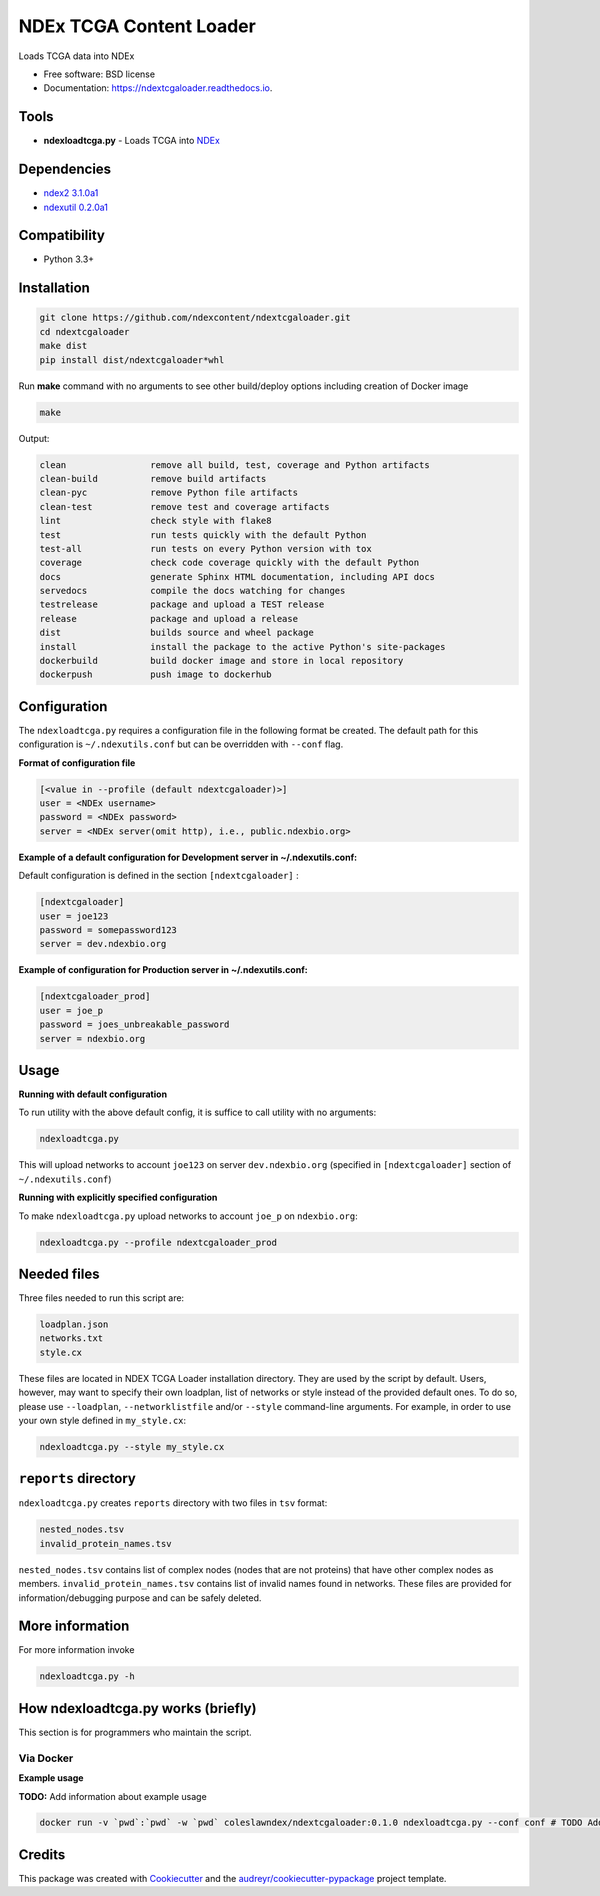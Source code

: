========================
NDEx TCGA Content Loader
========================


.. image:: https://img.shields.io/pypi/v/ndextcgaloader.svg
        :target: https://pypi.python.org/pypi/ndextcgaloader

.. image:: https://img.shields.io/travis/coleslaw481/ndextcgaloader.svg
        :target: https://travis-ci.org/coleslaw481/ndextcgaloader

.. image:: https://readthedocs.org/projects/ndextcgaloader/badge/?version=latest
        :target: https://ndextcgaloader.readthedocs.io/en/latest/?badge=latest
        :alt: Documentation Status




Loads TCGA data into NDEx


* Free software: BSD license
* Documentation: https://ndextcgaloader.readthedocs.io.


Tools
-----

* **ndexloadtcga.py** - Loads TCGA into NDEx_

Dependencies
------------

* `ndex2 3.1.0a1 <https://pypi.org/project/ndex2/3.1.0a1/>`_
* `ndexutil 0.2.0a1 <https://pypi.org/project/ndexutil/0.2.0a1/>`_

Compatibility
-------------

* Python 3.3+

Installation
------------

.. code-block:: python

   git clone https://github.com/ndexcontent/ndextcgaloader.git
   cd ndextcgaloader
   make dist
   pip install dist/ndextcgaloader*whl


Run **make** command with no arguments to see other build/deploy options including creation of Docker image

.. code-block:: python

   make

Output:

.. code-block:: python

   clean                remove all build, test, coverage and Python artifacts
   clean-build          remove build artifacts
   clean-pyc            remove Python file artifacts
   clean-test           remove test and coverage artifacts
   lint                 check style with flake8
   test                 run tests quickly with the default Python
   test-all             run tests on every Python version with tox
   coverage             check code coverage quickly with the default Python
   docs                 generate Sphinx HTML documentation, including API docs
   servedocs            compile the docs watching for changes
   testrelease          package and upload a TEST release
   release              package and upload a release
   dist                 builds source and wheel package
   install              install the package to the active Python's site-packages
   dockerbuild          build docker image and store in local repository
   dockerpush           push image to dockerhub


Configuration
-------------

The ``ndexloadtcga.py`` requires a configuration file in the following format be created.
The default path for this configuration is ``~/.ndexutils.conf`` but can be overridden with
``--conf`` flag.

**Format of configuration file**

.. code-block:: python

    [<value in --profile (default ndextcgaloader)>]
    user = <NDEx username>
    password = <NDEx password>
    server = <NDEx server(omit http), i.e., public.ndexbio.org>


**Example of a default configuration for Development server in ~/.ndexutils.conf:**

Default configuration is defined in the section ``[ndextcgaloader]`` :

.. code-block:: python

    [ndextcgaloader]
    user = joe123
    password = somepassword123
    server = dev.ndexbio.org


**Example of configuration for Production server in ~/.ndexutils.conf:**

.. code-block:: python

    [ndextcgaloader_prod]
    user = joe_p
    password = joes_unbreakable_password
    server = ndexbio.org

Usage
-----

**Running with default configuration**

To run utility with the above default config, it is suffice to call utility with no arguments:

.. code-block:: python

    ndexloadtcga.py

This will upload networks to account ``joe123`` on server ``dev.ndexbio.org`` (specified in ``[ndextcgaloader]`` section of ``~/.ndexutils.conf``)


**Running with explicitly specified configuration**

To make ``ndexloadtcga.py`` upload networks to account ``joe_p`` on ``ndexbio.org``:

.. code-block:: python

    ndexloadtcga.py --profile ndextcgaloader_prod


Needed files
------------

Three files needed to run this script are:

.. code-block:: python

   loadplan.json
   networks.txt
   style.cx

These files are located in NDEX TCGA Loader installation directory.  They are used by the script by default. Users, however, may want to specify their own loadplan, list of networks or style instead of the provided default ones. To do so, please use ``--loadplan``, ``--networklistfile`` and/or ``--style`` command-line arguments. For example, in order to use your own style defined in ``my_style.cx``:

.. code-block:: python

   ndexloadtcga.py --style my_style.cx


``reports`` directory
---------------------

``ndexloadtcga.py`` creates ``reports`` directory with two files in ``tsv`` format:

.. code-block:: python

   nested_nodes.tsv
   invalid_protein_names.tsv

``nested_nodes.tsv`` contains list of complex nodes (nodes that are not proteins) that have other complex nodes as members. ``invalid_protein_names.tsv`` contains list of invalid names found in networks.  These files are provided for information/debugging purpose and can be safely deleted.


More information
----------------

For more information invoke 

.. code-block:: python

   ndexloadtcga.py -h


How ndexloadtcga.py works (briefly)
-----------------------------------
This section is for programmers who maintain the script. 



Via Docker
~~~~~~~~~~~~~~~~~~~~~~

**Example usage**

**TODO:** Add information about example usage


.. code-block:: python

   docker run -v `pwd`:`pwd` -w `pwd` coleslawndex/ndextcgaloader:0.1.0 ndexloadtcga.py --conf conf # TODO Add other needed arguments here


Credits
-------

This package was created with Cookiecutter_ and the `audreyr/cookiecutter-pypackage`_ project template.

.. _Cookiecutter: https://github.com/audreyr/cookiecutter
.. _`audreyr/cookiecutter-pypackage`: https://github.com/audreyr/cookiecutter-pypackage
.. _`audreyr/cookiecutter-pypackage`: https://github.com/audreyr/cookiecutter-pypackage
.. _NDEx: http://www.ndexbio.org
